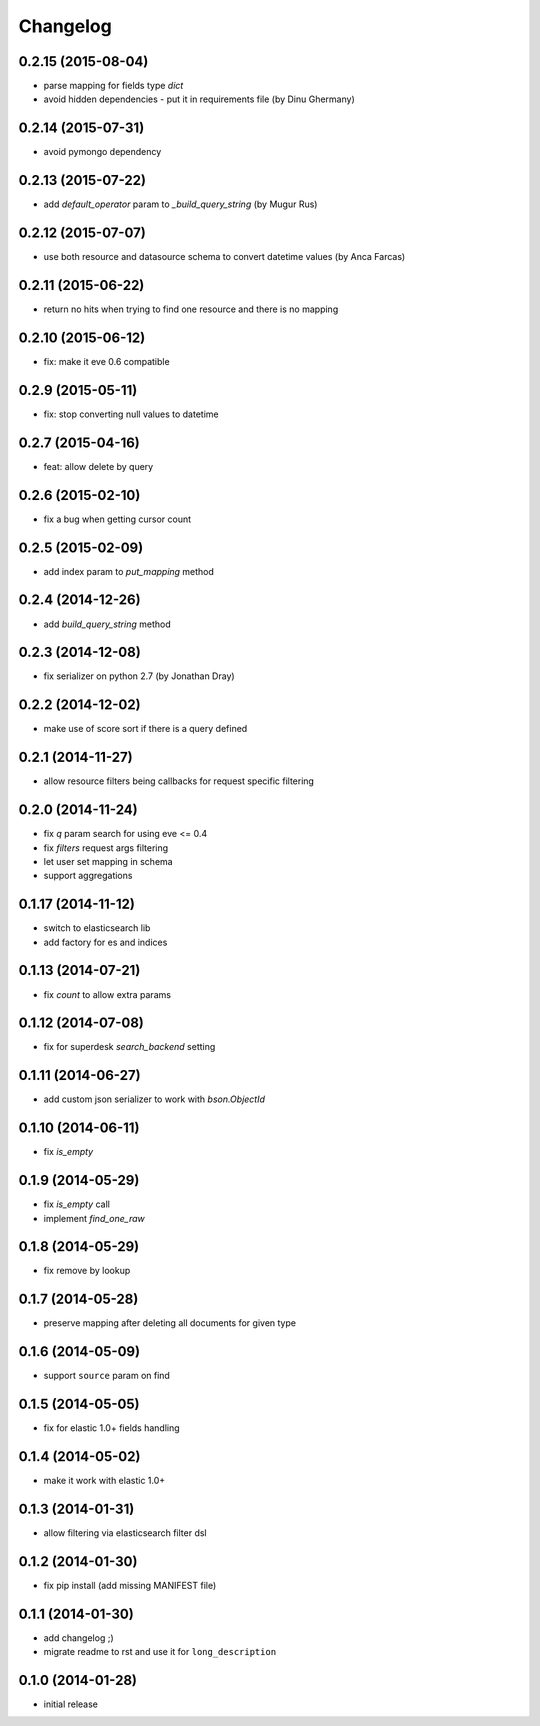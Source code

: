.. :changelog:

Changelog
---------

0.2.15 (2015-08-04)
+++++++++++++++++++

- parse mapping for fields type `dict`
- avoid hidden dependencies - put it in requirements file (by Dinu Ghermany)

0.2.14 (2015-07-31)
+++++++++++++++++++

- avoid pymongo dependency

0.2.13 (2015-07-22)
+++++++++++++++++++

- add `default_operator` param to `_build_query_string` (by Mugur Rus)

0.2.12 (2015-07-07)
+++++++++++++++++++

- use both resource and datasource schema to convert datetime values (by Anca Farcas)

0.2.11 (2015-06-22)
+++++++++++++++++++

- return no hits when trying to find one resource and there is no mapping

0.2.10 (2015-06-12)
+++++++++++++++++++

- fix: make it eve 0.6 compatible

0.2.9 (2015-05-11)
++++++++++++++++++

- fix: stop converting null values to datetime

0.2.7 (2015-04-16)
++++++++++++++++++

- feat: allow delete by query

0.2.6 (2015-02-10)
++++++++++++++++++

- fix a bug when getting cursor count

0.2.5 (2015-02-09)
++++++++++++++++++

- add index param to `put_mapping` method

0.2.4 (2014-12-26)
++++++++++++++++++

- add `build_query_string` method

0.2.3 (2014-12-08)
++++++++++++++++++

- fix serializer on python 2.7 (by Jonathan Dray)

0.2.2 (2014-12-02)
++++++++++++++++++

- make use of score sort if there is a query defined

0.2.1 (2014-11-27)
++++++++++++++++++

- allow resource filters being callbacks for request specific filtering

0.2.0 (2014-11-24)
++++++++++++++++++

- fix `q` param search for using eve <= 0.4
- fix `filters` request args filtering
- let user set mapping in schema
- support aggregations 

0.1.17 (2014-11-12)
+++++++++++++++++++

- switch to elasticsearch lib
- add factory for es and indices

0.1.13 (2014-07-21)
+++++++++++++++++++

- fix `count` to allow extra params

0.1.12 (2014-07-08)
+++++++++++++++++++

- fix for superdesk `search_backend` setting

0.1.11 (2014-06-27)
+++++++++++++++++++

- add custom json serializer to work with `bson.ObjectId`

0.1.10 (2014-06-11)
+++++++++++++++++++

- fix `is_empty`

0.1.9 (2014-05-29)
++++++++++++++++++

- fix `is_empty` call
- implement `find_one_raw`

0.1.8 (2014-05-29)
++++++++++++++++++

- fix remove by lookup

0.1.7 (2014-05-28)
++++++++++++++++++

- preserve mapping after deleting all documents for given type

0.1.6 (2014-05-09)
++++++++++++++++++

- support ``source`` param on find

0.1.5 (2014-05-05)
++++++++++++++++++

- fix for elastic 1.0+ fields handling

0.1.4 (2014-05-02)
++++++++++++++++++

- make it work with elastic 1.0+

0.1.3 (2014-01-31)
++++++++++++++++++

- allow filtering via elasticsearch filter dsl

0.1.2 (2014-01-30)
++++++++++++++++++

- fix pip install (add missing MANIFEST file)

0.1.1 (2014-01-30)
++++++++++++++++++

- add changelog ;)
- migrate readme to rst and use it for ``long_description``

0.1.0 (2014-01-28)
++++++++++++++++++

- initial release
